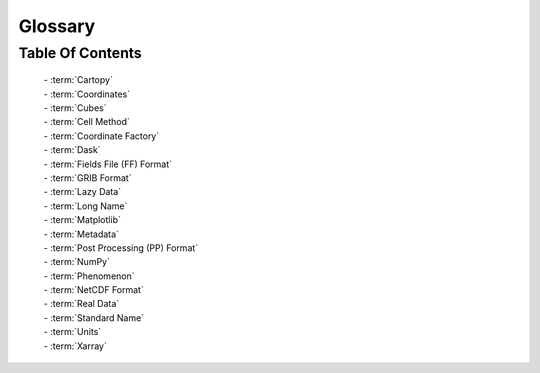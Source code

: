 .. _glossary:

Glossary
=============

Table Of Contents
_________________
    | - :term:`Cartopy`
    | - :term:`Coordinates`
    | - :term:`Cubes`
    | - :term:`Cell Method`
    | - :term:`Coordinate Factory`
    | - :term:`Dask`
    | - :term:`Fields File (FF) Format`
    | - :term:`GRIB Format`
    | - :term:`Lazy Data`
    | - :term:`Long Name`
    | - :term:`Matplotlib`
    | - :term:`Metadata`
    | - :term:`Post Processing (PP) Format`
    | - :term:`NumPy`
    | - :term:`Phenomenon`
    | - :term:`NetCDF Format`
    | - :term:`Real Data`
    | - :term:`Standard Name`
    | - :term:`Units`
    | - :term:`Xarray`


.. glossary::

   Cartopy
        A python package for producing maps, and other geospatial data.
        Allows plotting on these maps, over a range of projections.

        | **Related:** :term:`Matplotlib`
        | **More information:** `CartoPy Site <https://scitools.org.uk/cartopy/docs/latest/>`_
        |

   Coordinates
        A container for data points, comes in three main flavours.

        - Dimensional Coordinates -
            A coordinate that represents a singular data dimension.
            These are organised in ascending order of dimension. Can only
            contain numerical data.
        - Auxiliary Coordinates -
            A coordinate that can map to multiple data dimensions. Can
            contain any type of data.
        - Scalar Coordinates -
                A coordinate that is not mapped to any data dimension, instead
                representing the cube as a whole.

        | **Related:** :term:`Cubes`
        | **More information:** :doc:`iris_cubes`
        |

   Cubes
        Cubes are the main method of storing data in Iris. A cube can consist of:

        - Array of :term:`Phenomenon` Data (Required)
        - :term:`Coordinates`
        - :term:`Standard Name`
        - :term:`Long Name`
        - :term:`Units`
        - :term:`Cell Method`
        - :term:`Coordinate Factory`

        | **Related:** :term:`NumPy`
        | **More information:** :doc:`iris_cubes`
        |

   Cell Method
        A cell method represent past operations on a cube's data, such as a
        MEAN or SUM operation.

        | **Related:** :term:`Cubes`
        | **More information:** :doc:`iris_cubes`
        |

   Coordinate Factory
        A coordinate factory derives coordinates (sometimes referred to as
        derived coordinates) from the values of existing coordinates.
        E.g. A hybrid height factory might use "height above sea level"
        and "height at ground level" coordinate data to calculate a
        "height above ground level" coordinate.

        | **Related:** :term:`Cubes`
        | **More information:** :doc:`iris_cubes`
        |

   Dask
        A data analytics python library. Iris predominantly uses Dask Arrays;
        a collection of NumPy-esque arrays. The data is operated in batches,
        so that not all data is in RAM at once.

        | **Related:** :term:`Lazy Data` **|** :term:`NumPy`
        | **More information:** :doc:`real_and_lazy_data`
        |

   Fields File (FF) Format
        A meteorological file format, the output of the Unified Model.

        | **Related:**  :term:`GRIB Format`
         **|** :term:`Post Processing (PP) Format` **|** :term:`NetCDF Format`
        | **More information:** `Unified Model <https://www.metoffice.gov.uk/research/approach/modelling-systems/unified-model/index>`_
        |

   GRIB Format
        A WMO-standard meteorological file format.

        | **Related:** :term:`Fields File (FF) Format`
         **|** :term:`Post Processing (PP) Format` **|** :term:`NetCDF Format`
        | **More information:** `GRIB 1 User Guide <https://old.wmo.int/extranet/pages/prog/www/WMOCodes/Guides/GRIB/GRIB1-Contents.html>`_
         **|** `GRIB 2 User Guide.pdf <https://old.wmo.int/extranet/pages/prog/www/WMOCodes/Guides/GRIB/GRIB2_062006.pdf>`_
        |

   Lazy Data
        Data stored in hard drive, and then temporarily loaded into RAM in
        batches when needed. Allows of less memory usage and faster performance,
        thanks to parallel processing.

        | **Related:** :term:`Dask` **|** :term:`Real Data`
        | **More information:** :doc:`real_and_lazy_data`
        |

   Long Name
        A name describing a :term:`phenomenon`, not limited to the
        the same restraints as :term:`standard name`.

        | **Related:** :term:`Standard Name` **|** :term:`Cubes`
        | **More information:** :doc:`iris_cubes`
        |

   Matplotlib
        A python package for plotting and projecting data in a wide variety
        of formats.

        | **Related:** :term:`CartoPy` **|** :term:`NumPy`
        | **More information:** `Matplotlib <https://scitools.org.uk/cartopy/docs/latest/>`_
        |

   Metadata
        The data which is used to describe phenomenon data e.g. longitude.

        | **Related:** :term:`Phenomenon` **|** :term:`Cubes`
        | **More information:** :doc:`../further_topics/metadata`
        |

   NetCDF Format
        A meteorological file format; this is the data model
        iris is based on. Follows `CF Conventions <http://cfconventions.org/>`_.

        | **Related:** :term:`Fields File (FF) Format`
         **|** :term:`GRIB Format` **|** :term:`Post Processing (PP) Format`
        | **More information:** `NetCD-4 Python Git <https://github.com/Unidata/netcdf4-python>`_
        |

   NumPy
        A mathematical Python library, predominantly based around
        multi-dimensional arrays.

        | **Related:** :term:`Dask`  **|** :term:`Cubes`
         **|** :term:`Xarray`
        | **More information:** `NumPy.org <https://numpy.org/>`_
        |

   Phenomenon
        The primary data which is measured, usually within a cube, e.g.
        air temperature.

        | **Related:** :term:`Metadata` **|** :term:`Cubes`
        | **More information:** :doc:`iris_cubes`
        |

   Post Processing (PP) Format
        A meteorological file format, created from a post processed
        :term:`Fields File (FF) Format`.

        | **Related:** :term:`GRIB Format` **|** :term:`NetCDF Format`
        | **More information:** `PP Wikipedia Page <https://en.wikipedia.org/wiki/PP-format>`_
        |

   Real Data
        Data that has been loaded into RAM, as opposed to sitting
        on the hard drive.

        | **Related:** :term:`Lazy Data`
        | **More information:** :doc:`real_and_lazy_data`
        |

   Standard Name
        A name describing a :term:`phenomenon`, keeping within
        bounds of `CF Standardisation <http://cfconventions.org/standard-names.html>`_.

        | **Related:** :term:`Long Name` **|** :term:`Cubes`
        | **More information:** :doc:`iris_cubes`
        |

   Units
        The unit with which the phenomenon is measured.

        | **Related:** :term:`Cubes`
        | **More information:** :doc:`iris_cubes`
        |

   Xarray
        A python library for sophisticated labelled multi-dimensional operations.
        Has a broader scope than Iris - it is not focused on meteorological data.

        | **Related:** :term:`NumPy`
        | **More information:** `Xarray Documentation <https://docs.xarray.dev/en/stable/index.html>`_
        |

    ----


   `To top <glossary_>`_

